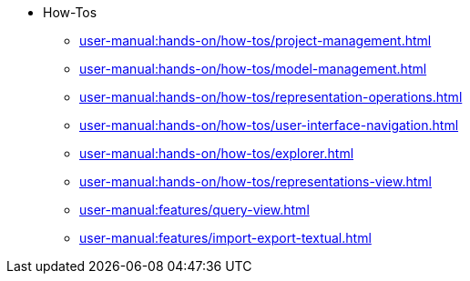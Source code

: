 // Reference all the files defined in the how-tos folder
* How-Tos
** xref:user-manual:hands-on/how-tos/project-management.adoc[]
** xref:user-manual:hands-on/how-tos/model-management.adoc[]
** xref:user-manual:hands-on/how-tos/representation-operations.adoc[]
** xref:user-manual:hands-on/how-tos/user-interface-navigation.adoc[]
** xref:user-manual:hands-on/how-tos/explorer.adoc[]
** xref:user-manual:hands-on/how-tos/representations-view.adoc[]
** xref:user-manual:features/query-view.adoc[]
** xref:user-manual:features/import-export-textual.adoc[]

